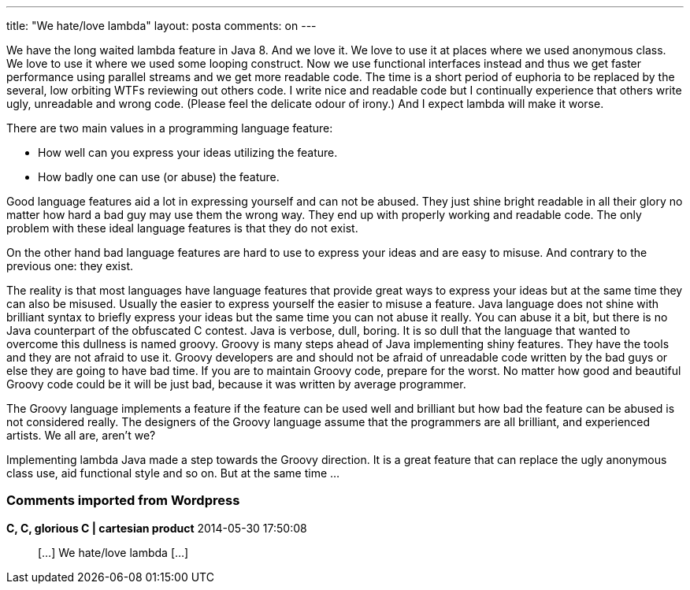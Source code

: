 ---
title: "We hate/love lambda"
layout: posta
comments: on
---

We have the long waited lambda feature in Java 8. And we love it. We love to use it at places where we used anonymous class. We love to use it where we used some looping construct. Now we use functional interfaces instead and thus we get faster performance using parallel streams and we get more readable code. The time is a short period of euphoria to be replaced by the several, low orbiting WTFs reviewing out others code. I write nice and readable code but I continually experience that others write ugly, unreadable and wrong code. (Please feel the delicate odour of irony.) And I expect lambda will make it worse.

There are two main values in a programming language feature:


	* How well can you express your ideas utilizing the feature.
	* How badly one can use (or abuse) the feature.


Good language features aid a lot in expressing yourself and can not be abused. They just shine bright readable in all their glory no matter how hard a bad guy may use them the wrong way. They end up with properly working and readable code. The only problem with these ideal language features is that they do not exist.

On the other hand bad language features are hard to use to express your ideas and are easy to misuse. And contrary to the previous one: they exist.

The reality is that most languages have language features that provide great ways to express your ideas but at the same time they can also be misused. Usually the easier to express yourself the easier to misuse a feature. Java language does not shine with brilliant syntax to briefly express your ideas but the same time you can not abuse it really. You can abuse it a bit, but there is no Java counterpart of the obfuscated C contest. Java is verbose, dull, boring. It is so dull that the language that wanted to overcome this dullness is named groovy. Groovy is many steps ahead of Java implementing shiny features. They have the tools and they are not afraid to use it. Groovy developers are and should not be afraid of unreadable code written by the bad guys or else they are going to have bad time. If you are to maintain Groovy code, prepare for the worst. No matter how good and beautiful Groovy code could be it will be just bad, because it was written by average programmer.

The Groovy language implements a feature if the feature can be used well and brilliant but how bad the feature can be abused is not considered really. The designers of the Groovy language assume that the programmers are all brilliant, and experienced artists. We all are, aren't we?

Implementing lambda Java made a step towards the Groovy direction. It is a great feature that can replace the ugly anonymous class use, aid functional style and so on. But at the same time ...

[polldaddy poll=7966894]

=== Comments imported from Wordpress


*C, C, glorious C | cartesian product* 2014-05-30 17:50:08





[quote]
____
[&#8230;] We hate/love lambda [&#8230;]
____
